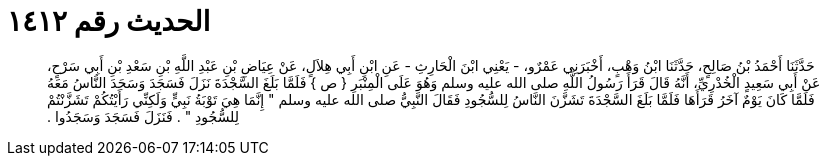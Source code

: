
= الحديث رقم ١٤١٢

[quote.hadith]
حَدَّثَنَا أَحْمَدُ بْنُ صَالِحٍ، حَدَّثَنَا ابْنُ وَهْبٍ، أَخْبَرَنِي عَمْرٌو، - يَعْنِي ابْنَ الْحَارِثِ - عَنِ ابْنِ أَبِي هِلاَلٍ، عَنْ عِيَاضِ بْنِ عَبْدِ اللَّهِ بْنِ سَعْدِ بْنِ أَبِي سَرْحٍ، عَنْ أَبِي سَعِيدٍ الْخُدْرِيِّ، أَنَّهُ قَالَ قَرَأَ رَسُولُ اللَّهِ صلى الله عليه وسلم وَهُوَ عَلَى الْمِنْبَرِ ‏{‏ ص ‏}‏ فَلَمَّا بَلَغَ السَّجْدَةَ نَزَلَ فَسَجَدَ وَسَجَدَ النَّاسُ مَعَهُ فَلَمَّا كَانَ يَوْمٌ آخَرُ قَرَأَهَا فَلَمَّا بَلَغَ السَّجْدَةَ تَشَزَّنَ النَّاسُ لِلسُّجُودِ فَقَالَ النَّبِيُّ صلى الله عليه وسلم ‏"‏ إِنَّمَا هِيَ تَوْبَةُ نَبِيٍّ وَلَكِنِّي رَأَيْتُكُمْ تَشَزَّنْتُمْ لِلسُّجُودِ ‏"‏ ‏.‏ فَنَزَلَ فَسَجَدَ وَسَجَدُوا ‏.‏